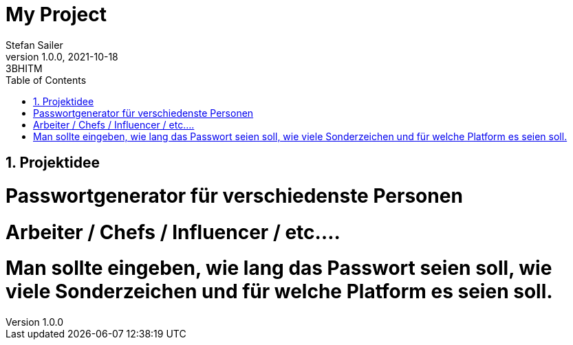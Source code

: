 = My Project
Stefan Sailer
1.0.0, 2021-10-18: 3BHITM
ifndef::imagesdir[:imagesdir: images]
//:toc-placement!:  // prevents the generation of the doc at this position, so it can be printed afterwards
:sourcedir: ../src/main/java
:icons: font
:sectnums:    // Nummerierung der Überschriften / section numbering
:toc: left

//Need this blank line after ifdef, don't know why...
ifdef::backend-html5[]

// print the toc here (not at the default position)
//toc::[]

== Projektidee


=  Passwortgenerator für verschiedenste Personen
=  Arbeiter / Chefs / Influencer / etc....
=  Man sollte eingeben, wie lang das Passwort seien soll, wie viele Sonderzeichen und für welche Platform es seien soll.


